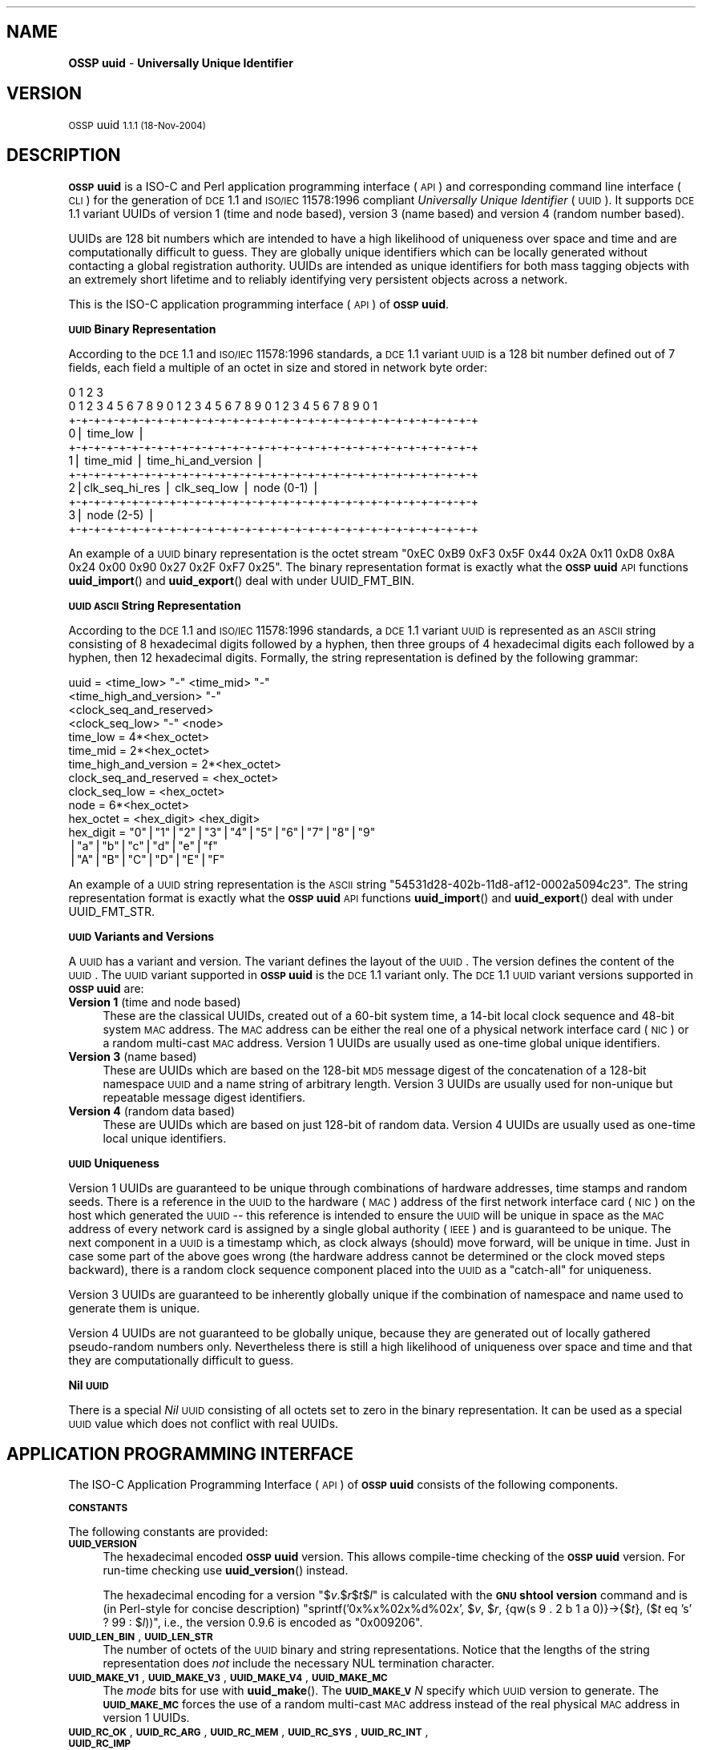 .\" Automatically generated by Pod::Man v1.37, Pod::Parser v1.14
.\"
.\" Standard preamble:
.\" ========================================================================
.de Sh \" Subsection heading
.br
.if t .Sp
.ne 5
.PP
\fB\\$1\fR
.PP
..
.de Sp \" Vertical space (when we can't use .PP)
.if t .sp .5v
.if n .sp
..
.de Vb \" Begin verbatim text
.ft CW
.nf
.ne \\$1
..
.de Ve \" End verbatim text
.ft R
.fi
..
.\" Set up some character translations and predefined strings.  \*(-- will
.\" give an unbreakable dash, \*(PI will give pi, \*(L" will give a left
.\" double quote, and \*(R" will give a right double quote.  | will give a
.\" real vertical bar.  \*(C+ will give a nicer C++.  Capital omega is used to
.\" do unbreakable dashes and therefore won't be available.  \*(C` and \*(C'
.\" expand to `' in nroff, nothing in troff, for use with C<>.
.tr \(*W-|\(bv\*(Tr
.ds C+ C\v'-.1v'\h'-1p'\s-2+\h'-1p'+\s0\v'.1v'\h'-1p'
.ie n \{\
.    ds -- \(*W-
.    ds PI pi
.    if (\n(.H=4u)&(1m=24u) .ds -- \(*W\h'-12u'\(*W\h'-12u'-\" diablo 10 pitch
.    if (\n(.H=4u)&(1m=20u) .ds -- \(*W\h'-12u'\(*W\h'-8u'-\"  diablo 12 pitch
.    ds L" ""
.    ds R" ""
.    ds C` 
.    ds C' 
'br\}
.el\{\
.    ds -- \|\(em\|
.    ds PI \(*p
.    ds L" ``
.    ds R" ''
'br\}
.\"
.\" If the F register is turned on, we'll generate index entries on stderr for
.\" titles (.TH), headers (.SH), subsections (.Sh), items (.Ip), and index
.\" entries marked with X<> in POD.  Of course, you'll have to process the
.\" output yourself in some meaningful fashion.
.if \nF \{\
.    de IX
.    tm Index:\\$1\t\\n%\t"\\$2"
..
.    nr % 0
.    rr F
.\}
.\"
.\" For nroff, turn off justification.  Always turn off hyphenation; it makes
.\" way too many mistakes in technical documents.
.hy 0
.if n .na
.\"
.\" Accent mark definitions (@(#)ms.acc 1.5 88/02/08 SMI; from UCB 4.2).
.\" Fear.  Run.  Save yourself.  No user-serviceable parts.
.    \" fudge factors for nroff and troff
.if n \{\
.    ds #H 0
.    ds #V .8m
.    ds #F .3m
.    ds #[ \f1
.    ds #] \fP
.\}
.if t \{\
.    ds #H ((1u-(\\\\n(.fu%2u))*.13m)
.    ds #V .6m
.    ds #F 0
.    ds #[ \&
.    ds #] \&
.\}
.    \" simple accents for nroff and troff
.if n \{\
.    ds ' \&
.    ds ` \&
.    ds ^ \&
.    ds , \&
.    ds ~ ~
.    ds /
.\}
.if t \{\
.    ds ' \\k:\h'-(\\n(.wu*8/10-\*(#H)'\'\h"|\\n:u"
.    ds ` \\k:\h'-(\\n(.wu*8/10-\*(#H)'\`\h'|\\n:u'
.    ds ^ \\k:\h'-(\\n(.wu*10/11-\*(#H)'^\h'|\\n:u'
.    ds , \\k:\h'-(\\n(.wu*8/10)',\h'|\\n:u'
.    ds ~ \\k:\h'-(\\n(.wu-\*(#H-.1m)'~\h'|\\n:u'
.    ds / \\k:\h'-(\\n(.wu*8/10-\*(#H)'\z\(sl\h'|\\n:u'
.\}
.    \" troff and (daisy-wheel) nroff accents
.ds : \\k:\h'-(\\n(.wu*8/10-\*(#H+.1m+\*(#F)'\v'-\*(#V'\z.\h'.2m+\*(#F'.\h'|\\n:u'\v'\*(#V'
.ds 8 \h'\*(#H'\(*b\h'-\*(#H'
.ds o \\k:\h'-(\\n(.wu+\w'\(de'u-\*(#H)/2u'\v'-.3n'\*(#[\z\(de\v'.3n'\h'|\\n:u'\*(#]
.ds d- \h'\*(#H'\(pd\h'-\w'~'u'\v'-.25m'\f2\(hy\fP\v'.25m'\h'-\*(#H'
.ds D- D\\k:\h'-\w'D'u'\v'-.11m'\z\(hy\v'.11m'\h'|\\n:u'
.ds th \*(#[\v'.3m'\s+1I\s-1\v'-.3m'\h'-(\w'I'u*2/3)'\s-1o\s+1\*(#]
.ds Th \*(#[\s+2I\s-2\h'-\w'I'u*3/5'\v'-.3m'o\v'.3m'\*(#]
.ds ae a\h'-(\w'a'u*4/10)'e
.ds Ae A\h'-(\w'A'u*4/10)'E
.    \" corrections for vroff
.if v .ds ~ \\k:\h'-(\\n(.wu*9/10-\*(#H)'\s-2\u~\d\s+2\h'|\\n:u'
.if v .ds ^ \\k:\h'-(\\n(.wu*10/11-\*(#H)'\v'-.4m'^\v'.4m'\h'|\\n:u'
.    \" for low resolution devices (crt and lpr)
.if \n(.H>23 .if \n(.V>19 \
\{\
.    ds : e
.    ds 8 ss
.    ds o a
.    ds d- d\h'-1'\(ga
.    ds D- D\h'-1'\(hy
.    ds th \o'bp'
.    ds Th \o'LP'
.    ds ae ae
.    ds Ae AE
.\}
.rm #[ #] #H #V #F C
.\" ========================================================================
.\"
.IX Title ".::uuid 3"
.TH .::uuid 3 "OSSP uuid 1.1.1" "18-Nov-2004" "Universally Unique Identifier"
.SH "NAME"
\&\fBOSSP uuid\fR \- \fBUniversally Unique Identifier\fR
.SH "VERSION"
.IX Header "VERSION"
\&\s-1OSSP\s0 uuid \s-11.1.1 (18-Nov-2004)\s0
.SH "DESCRIPTION"
.IX Header "DESCRIPTION"
\&\fB\s-1OSSP\s0 uuid\fR is a ISO-C and Perl application programming interface (\s-1API\s0)
and corresponding command line interface (\s-1CLI\s0) for the generation of \s-1DCE\s0
1.1 and \s-1ISO/IEC\s0 11578:1996 compliant \fIUniversally Unique Identifier\fR
(\s-1UUID\s0). It supports \s-1DCE\s0 1.1 variant UUIDs of version 1 (time and node
based), version 3 (name based) and version 4 (random number based).
.PP
UUIDs are 128 bit numbers which are intended to have a high likelihood
of uniqueness over space and time and are computationally difficult
to guess. They are globally unique identifiers which can be locally
generated without contacting a global registration authority. UUIDs
are intended as unique identifiers for both mass tagging objects
with an extremely short lifetime and to reliably identifying very
persistent objects across a network.
.PP
This is the ISO-C application programming interface (\s-1API\s0) of \fB\s-1OSSP\s0 uuid\fR.
.Sh "\s-1UUID\s0 Binary Representation"
.IX Subsection "UUID Binary Representation"
According to the \s-1DCE\s0 1.1 and \s-1ISO/IEC\s0 11578:1996 standards, a \s-1DCE\s0 1.1
variant \s-1UUID\s0 is a 128 bit number defined out of 7 fields, each field a
multiple of an octet in size and stored in network byte order:
.PP
.Vb 11
\&  0                   1                   2                   3
\&   0 1 2 3 4 5 6 7 8 9 0 1 2 3 4 5 6 7 8 9 0 1 2 3 4 5 6 7 8 9 0 1
\&  +-+-+-+-+-+-+-+-+-+-+-+-+-+-+-+-+-+-+-+-+-+-+-+-+-+-+-+-+-+-+-+-+
\& 0|                          time_low                             |
\&  +-+-+-+-+-+-+-+-+-+-+-+-+-+-+-+-+-+-+-+-+-+-+-+-+-+-+-+-+-+-+-+-+
\& 1|       time_mid                |         time_hi_and_version   |
\&  +-+-+-+-+-+-+-+-+-+-+-+-+-+-+-+-+-+-+-+-+-+-+-+-+-+-+-+-+-+-+-+-+
\& 2|clk_seq_hi_res |  clk_seq_low  |         node (0-1)            |
\&  +-+-+-+-+-+-+-+-+-+-+-+-+-+-+-+-+-+-+-+-+-+-+-+-+-+-+-+-+-+-+-+-+
\& 3|                         node (2-5)                            |
\&  +-+-+-+-+-+-+-+-+-+-+-+-+-+-+-+-+-+-+-+-+-+-+-+-+-+-+-+-+-+-+-+-+
.Ve
.PP
An example of a \s-1UUID\s0 binary representation is the octet stream "\f(CW\*(C`0xEC
0xB9 0xF3 0x5F 0x44 0x2A 0x11 0xD8 0x8A 0x24 0x00 0x90 0x27 0x2F 0xF7
0x25\*(C'\fR". The binary representation format is exactly what the \fB\s-1OSSP\s0
uuid\fR \s-1API\s0 functions \fBuuid_import\fR() and \fBuuid_export\fR() deal with
under \f(CW\*(C`UUID_FMT_BIN\*(C'\fR.
.Sh "\s-1UUID\s0 \s-1ASCII\s0 String Representation"
.IX Subsection "UUID ASCII String Representation"
According to the \s-1DCE\s0 1.1 and \s-1ISO/IEC\s0 11578:1996 standards, a \s-1DCE\s0
1.1 variant \s-1UUID\s0 is represented as an \s-1ASCII\s0 string consisting
of 8 hexadecimal digits followed by a hyphen, then three groups
of 4 hexadecimal digits each followed by a hyphen, then 12
hexadecimal digits. Formally, the string representation is defined by
the following grammar:
.PP
.Vb 14
\& uuid                   = <time_low> "-" <time_mid> "-"
\&                          <time_high_and_version> "-"
\&                          <clock_seq_and_reserved>
\&                          <clock_seq_low> "-" <node>
\& time_low               = 4*<hex_octet>
\& time_mid               = 2*<hex_octet>
\& time_high_and_version  = 2*<hex_octet>
\& clock_seq_and_reserved = <hex_octet>
\& clock_seq_low          = <hex_octet>
\& node                   = 6*<hex_octet>
\& hex_octet              = <hex_digit> <hex_digit>
\& hex_digit              = "0"|"1"|"2"|"3"|"4"|"5"|"6"|"7"|"8"|"9"
\&                         |"a"|"b"|"c"|"d"|"e"|"f"
\&                         |"A"|"B"|"C"|"D"|"E"|"F"
.Ve
.PP
An example of a \s-1UUID\s0 string representation is the \s-1ASCII\s0 string
"\f(CW\*(C`54531d28\-402b\-11d8\-af12\-0002a5094c23\*(C'\fR". The string representation
format is exactly what the \fB\s-1OSSP\s0 uuid\fR \s-1API\s0 functions \fBuuid_import\fR()
and \fBuuid_export\fR() deal with under \f(CW\*(C`UUID_FMT_STR\*(C'\fR.
.Sh "\s-1UUID\s0 Variants and Versions"
.IX Subsection "UUID Variants and Versions"
A \s-1UUID\s0 has a variant and version. The variant defines the layout of the
\&\s-1UUID\s0. The version defines the content of the \s-1UUID\s0. The \s-1UUID\s0 variant
supported in \fB\s-1OSSP\s0 uuid\fR is the \s-1DCE\s0 1.1 variant only. The \s-1DCE\s0 1.1 \s-1UUID\s0
variant versions supported in \fB\s-1OSSP\s0 uuid\fR are:
.IP "\fBVersion 1\fR (time and node based)" 4
.IX Item "Version 1 (time and node based)"
These are the classical UUIDs, created out of a 60\-bit system time,
a 14\-bit local clock sequence and 48\-bit system \s-1MAC\s0 address. The \s-1MAC\s0
address can be either the real one of a physical network interface card
(\s-1NIC\s0) or a random multi-cast \s-1MAC\s0 address. Version 1 UUIDs are usually
used as one-time global unique identifiers.
.IP "\fBVersion 3\fR (name based)" 4
.IX Item "Version 3 (name based)"
These are UUIDs which are based on the 128\-bit \s-1MD5\s0 message digest of the
concatenation of a 128\-bit namespace \s-1UUID\s0 and a name string of arbitrary
length. Version 3 UUIDs are usually used for non-unique but repeatable
message digest identifiers.
.IP "\fBVersion 4\fR (random data based)" 4
.IX Item "Version 4 (random data based)"
These are UUIDs which are based on just 128\-bit of random data. Version
4 UUIDs are usually used as one-time local unique identifiers.
.Sh "\s-1UUID\s0 Uniqueness"
.IX Subsection "UUID Uniqueness"
Version 1 UUIDs are guaranteed to be unique through combinations of
hardware addresses, time stamps and random seeds. There is a reference
in the \s-1UUID\s0 to the hardware (\s-1MAC\s0) address of the first network interface
card (\s-1NIC\s0) on the host which generated the \s-1UUID\s0 \*(-- this reference
is intended to ensure the \s-1UUID\s0 will be unique in space as the \s-1MAC\s0
address of every network card is assigned by a single global authority
(\s-1IEEE\s0) and is guaranteed to be unique. The next component in a \s-1UUID\s0
is a timestamp which, as clock always (should) move forward, will
be unique in time. Just in case some part of the above goes wrong
(the hardware address cannot be determined or the clock moved steps
backward), there is a random clock sequence component placed into the
\&\s-1UUID\s0 as a \*(L"catch\-all\*(R" for uniqueness.
.PP
Version 3 UUIDs are guaranteed to be inherently globally unique if the
combination of namespace and name used to generate them is unique.
.PP
Version 4 UUIDs are not guaranteed to be globally unique, because they
are generated out of locally gathered pseudo-random numbers only.
Nevertheless there is still a high likelihood of uniqueness over space
and time and that they are computationally difficult to guess.
.Sh "Nil \s-1UUID\s0"
.IX Subsection "Nil UUID"
There is a special \fINil\fR \s-1UUID\s0 consisting of all octets set to zero in
the binary representation. It can be used as a special \s-1UUID\s0 value which does
not conflict with real UUIDs.
.SH "APPLICATION PROGRAMMING INTERFACE"
.IX Header "APPLICATION PROGRAMMING INTERFACE"
The ISO-C Application Programming Interface (\s-1API\s0) of \fB\s-1OSSP\s0 uuid\fR
consists of the following components.
.Sh "\s-1CONSTANTS\s0"
.IX Subsection "CONSTANTS"
The following constants are provided:
.IP "\fB\s-1UUID_VERSION\s0\fR" 4
.IX Item "UUID_VERSION"
The hexadecimal encoded \fB\s-1OSSP\s0 uuid\fR version. This allows compile-time
checking of the \fB\s-1OSSP\s0 uuid\fR version. For run-time checking use
\&\fBuuid_version\fR() instead.
.Sp
The hexadecimal encoding for a version "$\fIv\fR.$\fIr\fR$\fIt\fR$\fIl\fR" is
calculated with the \fB\s-1GNU\s0 shtool\fR \fBversion\fR command and is (in
Perl-style for concise description) "sprintf('0x%x%02x%d%02x', $\fIv\fR,
$\fIr\fR, {qw(s 9 . 2 b 1 a 0)}\->{$\fIt\fR}, ($\fIt\fR eq 's' ? 99 : $\fIl\fR))\*(L",
i.e., the version 0.9.6 is encoded as \*(R"0x009206".
.IP "\fB\s-1UUID_LEN_BIN\s0\fR, \fB\s-1UUID_LEN_STR\s0\fR" 4
.IX Item "UUID_LEN_BIN, UUID_LEN_STR"
The number of octets of the \s-1UUID\s0 binary and string representations.
Notice that the lengths of the string representation does \fInot\fR include
the necessary \f(CW\*(C`NUL\*(C'\fR termination character.
.IP "\fB\s-1UUID_MAKE_V1\s0\fR, \fB\s-1UUID_MAKE_V3\s0\fR, \fB\s-1UUID_MAKE_V4\s0\fR, \fB\s-1UUID_MAKE_MC\s0\fR" 4
.IX Item "UUID_MAKE_V1, UUID_MAKE_V3, UUID_MAKE_V4, UUID_MAKE_MC"
The \fImode\fR bits for use with \fBuuid_make\fR(). The \fB\s-1UUID_MAKE_V\s0\fR\fIN\fR
specify which \s-1UUID\s0 version to generate. The \fB\s-1UUID_MAKE_MC\s0\fR forces the
use of a random multi-cast \s-1MAC\s0 address instead of the real physical \s-1MAC\s0
address in version 1 UUIDs.
.IP "\fB\s-1UUID_RC_OK\s0\fR, \fB\s-1UUID_RC_ARG\s0\fR, \fB\s-1UUID_RC_MEM\s0\fR, \fB\s-1UUID_RC_SYS\s0\fR, \fB\s-1UUID_RC_INT\s0\fR, \fB\s-1UUID_RC_IMP\s0\fR" 4
.IX Item "UUID_RC_OK, UUID_RC_ARG, UUID_RC_MEM, UUID_RC_SYS, UUID_RC_INT, UUID_RC_IMP"
The possible numerical return-codes of \s-1API\s0 functions.
The \f(CW\*(C`UUID_RC_OK\*(C'\fR indicates success, the others indicate errors.
Use \fBuuid_error\fR() to translate them into string versions.
.IP "\fB\s-1UUID_FMT_BIN\s0\fR, \fB\s-1UUID_FMT_STR\s0\fR, \fB\s-1UUID_FMT_TXT\s0\fR" 4
.IX Item "UUID_FMT_BIN, UUID_FMT_STR, UUID_FMT_TXT"
The \fIfmt\fR formats for use with \fBuuid_import\fR() and \fBuuid_export\fR().
The \fB\s-1UUID_FMT_BIN\s0\fR indicates the \s-1UUID\s0 binary representation (of
length \fB\s-1UUID_LEN_BIN\s0\fR), the \fB\s-1UUID_FMT_STR\s0\fR indicates the \s-1UUID\s0 string
representation (of length \fB\s-1UUID_LEN_STR\s0\fR) and the \fB\s-1UUID_FMT_TXT\s0\fR
indicates the textual description (of arbitrary length) of a \s-1UUID\s0.
.Sh "\s-1FUNCTIONS\s0"
.IX Subsection "FUNCTIONS"
The following functions are provided:
.IP "uuid_rc_t \fBuuid_create\fR(uuid_t **\fIuuid\fR);" 4
.IX Item "uuid_rc_t uuid_create(uuid_t **uuid);"
Create a new \s-1UUID\s0 object and store a pointer to it in \f(CW\*(C`*\*(C'\fR\fIuuid\fR.
A \s-1UUID\s0 object consists of an internal representation of a \s-1UUID\s0, the
internal \s-1PRNG\s0 and \s-1MD5\s0 generator contexts, and cached \s-1MAC\s0 address and
timestamp information. The initial \s-1UUID\s0 is the \fINil\fR \s-1UUID\s0.
.IP "uuid_rc_t \fBuuid_destroy\fR(uuid_t *\fIuuid\fR);" 4
.IX Item "uuid_rc_t uuid_destroy(uuid_t *uuid);"
Destroy \s-1UUID\s0 object \fIuuid\fR.
.IP "uuid_rc_t \fBuuid_isnil\fR(uuid_t *\fIuuid\fR, int *\fIresult\fR);" 4
.IX Item "uuid_rc_t uuid_isnil(uuid_t *uuid, int *result);"
Checks whether the \s-1UUID\s0 in \fIuuid\fR is the \fINil\fR \s-1UUID\s0.
If this is the case, it returns \fItrue\fR in \f(CW\*(C`*\*(C'\fR\fIresult\fR.
Else it returns \fIfalse\fR in \f(CW\*(C`*\*(C'\fR\fIresult\fR.
.IP "uuid_rc_t \fBuuid_compare\fR(uuid_t *\fIuuid\fR, uuid_t *\fIuuid2\fR, int *\fIresult\fR);" 4
.IX Item "uuid_rc_t uuid_compare(uuid_t *uuid, uuid_t *uuid2, int *result);"
Compares the order of the two UUIDs in \fIuuid1\fR and \fIuuid2\fR
and returns the result in \f(CW\*(C`*\*(C'\fR\fIresult\fR: \f(CW\*(C`\-1\*(C'\fR if \fIuuid1\fR is
smaller than \fIuuid2\fR, \f(CW0\fR if \fIuuid1\fR is equal to \fIuuid2\fR
and \f(CW+1\fR if \fIuuid1\fR is greater than \fIuuid2\fR.
.IP "uuid_rc_t \fBuuid_import\fR(uuid_t *\fIuuid\fR, uuid_fmt_t \fIfmt\fR, const void *\fIdata_ptr\fR, size_t \fIdata_len\fR);" 4
.IX Item "uuid_rc_t uuid_import(uuid_t *uuid, uuid_fmt_t fmt, const void *data_ptr, size_t data_len);"
Imports a \s-1UUID\s0 \fIuuid\fR from an external representation of format \fIfmt\fR.
The data is read from the buffer at \fIdata_ptr\fR which contains at least
\&\fIdata_len\fR bytes.
.Sp
The format of the external representation is specified by \fIfmt\fR and the
minimum expected length in \fIdata_len\fR depends on it. Valid values for
\&\fIfmt\fR are \fB\s-1UUID_FMT_BIN\s0\fR and \fB\s-1UUID_FMT_STR\s0\fR.
.IP "uuid_rc_t \fBuuid_export\fR(uuid_t *\fIuuid\fR, uuid_fmt_t \fIfmt\fR, void **\fIdata_ptr\fR, size_t *\fIdata_len\fR);" 4
.IX Item "uuid_rc_t uuid_export(uuid_t *uuid, uuid_fmt_t fmt, void **data_ptr, size_t *data_len);"
Exports a \s-1UUID\s0 \fIuuid\fR into an external representation of format \fIfmt\fR.
The data is written to the buffer at \f(CW\*(C`*\*(C'\fR\fIdata_ptr\fR which has to
be room for at least \f(CW\*(C`*\*(C'\fR\fIdata_len\fR bytes. If \f(CW\*(C`*\*(C'\fR\fIdata_ptr\fR is
\&\f(CW\*(C`NULL\*(C'\fR, \fIdata_len\fR is ignored as input and a new buffer is allocated
and returned in \f(CW\*(C`*\*(C'\fR\fIdata_ptr\fR (the caller has to \fIfree\fR\|(3) it later
on). If \fIdata_len\fR is not \f(CW\*(C`NULL\*(C'\fR, the number of available bytes at
\&\f(CW\*(C`*\*(C'\fR\fIdata_ptr\fR has to be provided in \f(CW\*(C`*\*(C'\fR\fIdata_len\fR and the number of
actually written bytes are returned in \f(CW\*(C`*\*(C'\fR\fIdata_len\fR again.
.Sp
The format of the external representation is specified by \fIfmt\fR and the
minimum required length in \f(CW\*(C`*\*(C'\fR\fIdata_len\fR depends on it. Valid values
for \fIfmt\fR are \fB\s-1UUID_FMT_BIN\s0\fR, \fB\s-1UUID_FMT_STR\s0\fR and \fB\s-1UUID_FMT_TXT\s0\fR.
.IP "uuid_rc_t \fBuuid_load\fR(uuid_t *\fIuuid\fR, const char *\fIname\fR);" 4
.IX Item "uuid_rc_t uuid_load(uuid_t *uuid, const char *name);"
Loads a pre-defined \s-1UUID\s0 value into the \s-1UUID\s0 object \fIuuid\fR. The
following \fIname\fR arguments are currently known:
.RS 4
.IP "\fIname\fR      \fI\s-1UUID\s0\fR" 4
.IX Item "name      UUID"
.PD 0
.IP "nil       00000000\-0000\-0000\-0000\-000000000000" 4
.IX Item "nil       00000000-0000-0000-0000-000000000000"
.IP "ns:DNS    6ba7b810\-9dad\-11d1\-80b4\-00c04fd430c8" 4
.IX Item "ns:DNS    6ba7b810-9dad-11d1-80b4-00c04fd430c8"
.IP "ns:URL    6ba7b811\-9dad\-11d1\-80b4\-00c04fd430c8" 4
.IX Item "ns:URL    6ba7b811-9dad-11d1-80b4-00c04fd430c8"
.IP "ns:OID    6ba7b812\-9dad\-11d1\-80b4\-00c04fd430c8" 4
.IX Item "ns:OID    6ba7b812-9dad-11d1-80b4-00c04fd430c8"
.IP "ns:X500   6ba7b814\-9dad\-11d1\-80b4\-00c04fd430c8" 4
.IX Item "ns:X500   6ba7b814-9dad-11d1-80b4-00c04fd430c8"
.RE
.RS 4
.PD
.Sp
The "\f(CW\*(C`ns:\*(C'\fR\fI\s-1XXX\s0\fR" are names of pre-defined name-space UUIDs for use in
the generation of \s-1DCE\s0 1.1 version 3 UUIDs.
.RE
.IP "uuid_rc_t \fBuuid_make\fR(uuid_t *\fIuuid\fR, unsigned int \fImode\fR, ...);" 4
.IX Item "uuid_rc_t uuid_make(uuid_t *uuid, unsigned int mode, ...);"
Generates a new \s-1UUID\s0 in \fIuuid\fR according to \fImode\fR and optional
arguments (dependent on \fImode\fR).
.Sp
If \fImode\fR contains the \f(CW\*(C`UUID_MAKE_V1\*(C'\fR bit, a \s-1DCE\s0 1.1 variant \s-1UUID\s0 of
version 1 is generated. Then optionally the bit \f(CW\*(C`UUID_MAKE_MC\*(C'\fR forces
the use of random multi-cast \s-1MAC\s0 address instead of the real physical
\&\s-1MAC\s0 address (the default). The \s-1UUID\s0 is generated out of the 60\-bit current
system time, a 12\-bit clock sequence and the 48\-bit \s-1MAC\s0 address.
.Sp
If \fImode\fR contains the \f(CW\*(C`UUID_MAKE_V3\*(C'\fR bit, a \s-1DCE\s0 1.1 variant \s-1UUID\s0
of version 3 is generated and two additional \f(CW\*(C`NUL\*(C'\fR\-terminated string
arguments of type "\f(CW\*(C`const char *\*(C'\fR\*(L" are expected: first a namespace,
given as an internally pre-defined id (currently known are ids \*(R"\f(CW\*(C`DNS\*(C'\fR\*(L",
\&\*(R"\f(CW\*(C`URL\*(C'\fR\*(L", \*(R"\f(CW\*(C`OID\*(C'\fR\*(L", and \*(R"\f(CW\*(C`X500\*(C'\fR") or a \s-1UUID\s0 in string representation.
Second, a name string of arbitrary length. The \s-1UUID\s0 is generated out of
the 128\-bit \s-1MD5\s0 from the concatenated octet stream of namespace \s-1UUID\s0 and name
string.
.Sp
If \fImode\fR contains the \f(CW\*(C`UUID_MAKE_V4\*(C'\fR bit, a \s-1DCE\s0 1.1 variant \s-1UUID\s0
of version 4 is generated. The \s-1UUID\s0 is generated out of 128\-bit random
data.
.IP "char *\fBuuid_error\fR(uuid_rc_t \fIrc\fR);" 4
.IX Item "char *uuid_error(uuid_rc_t rc);"
Returns a constant string representation corresponding to the
return-code \fIrc\fR for use in displaying \fB\s-1OSSP\s0 uuid\fR errors.
.IP "unsigned long \fBuuid_version\fR(void);" 4
.IX Item "unsigned long uuid_version(void);"
Returns the hexadecimal encoded \fB\s-1OSSP\s0 uuid\fR version as compiled into
the library object files. This allows run-time checking of the \fB\s-1OSSP\s0
uuid\fR version. For compile-time checking use \f(CW\*(C`UUID_VERSION\*(C'\fR instead.
.SH "EXAMPLE"
.IX Header "EXAMPLE"
The following shows an example usage of the \s-1API\s0. Error handling is
omitted for code simplification and has to be re-added for production
code.
.PP
.Vb 5
\& /* generate a DCE 1.1 v1 UUID from system environment */
\& char *uuid_v1(void)
\& {
\&     uuid_t *uuid;
\&     char *str;
.Ve
.PP
.Vb 7
\&     uuid_create(&uuid);
\&     uuid_make(uuid, UUID_MAKE_V1);
\&     str = NULL;
\&     uuid_export(uuid, UUID_FMT_STR, (void **)&str, NULL);
\&     uuid_destroy(uuid);
\&     return str;
\& }
.Ve
.PP
.Vb 6
\& /* generate a DCE 1.1 v3 UUID from an URL */
\& char *uuid_v3(const char *url)
\& {
\&     uuid_t *uuid;
\&     uuid_t *uuid_ns;
\&     char *str;
.Ve
.PP
.Vb 10
\&     uuid_create(&uuid);
\&     uuid_create(&uuid_ns);
\&     uuid_load(uuid_ns, "ns:URL");
\&     uuid_make(uuid, UUID_MAKE_V3, uuid_ns, url);
\&     str = NULL;
\&     uuid_export(uuid, UUID_FMT_STR, (void **)&str, NULL);
\&     uuid_destroy(uuid_ns);
\&     uuid_destroy(uuid);
\&     return str;
\& }
.Ve
.SH "SEE ALSO"
.IX Header "SEE ALSO"
The following are references to \fB\s-1UUID\s0\fR documentation and specifications:
.IP "\(bu" 4
\&\fBUUIDs and GUIDs\fR,
\&\s-1IETF\s0 Internet Draft (expired),
Paul J. Leach, Rich Salz,
February 1998, 27 pages,
http://www.opengroup.org/dce/info/draft\-leach\-uuids\-guids\-01.txt
.IP "\(bu" 4
\&\fB\s-1DCE\s0 1.1: Remote Procedure Call\fR,
appendix \fBUniversally Unique Identifier\fR,
Open Group Technical Standard
Document Number C706, August 1997, 737 pages,
(supersedes C309 \s-1DCE:\s0 Remote Procedure Call 8/1994,
which was basis for \s-1ISO/IEC\s0 11578:1996 specification),
http://www.opengroup.org/publications/catalog/c706.htm
.IP "\(bu" 4
\&\fBInformation technology \*(-- Open Systems Interconnection (\s-1OSI\s0) \*(-- Remote Procedure Call (\s-1RPC\s0)\fR,
\&\s-1ISO/IEC\s0 11578:1996,
August 2001, 570 pages, (\s-1CHF\s0 340,00),
http://www.iso.ch/cate/d2229.html
.IP "\(bu" 4
\&\fB\s-1HTTP\s0 Extensions for Distributed Authoring (WebDAV)\fR,
section \fB6.4.1 Node Field Generation Without the \s-1IEEE\s0 802 Address\fR,
\&\s-1IETF\s0 \s-1RFC\s0 2518,
February 1999, 94 pages,
http://www.ietf.org/rfc/rfc2518.txt
.IP "\(bu" 4
\&\fBA \s-1UUID\s0 \s-1URN\s0 Namespace\fR,
P. Leach, M. Mealling, R. Salz,
\&\s-1IETF\s0 Internet Draft draft\-mealling\-uuid\-urn\-02,
January 2004, 31 pages,
http://www.ietf.org/internet\-drafts/draft\-mealling\-uuid\-urn\-03.txt
.IP "\(bu" 4
\&\fB\s-1DCE\s0 1.1 compliant \s-1UUID\s0 functions\fR,
FreeBSD manual pages \fIuuid\fR\|(3) and \fIuuidgen\fR\|(2),
http://www.freebsd.org/cgi/man.cgi?query=uuid&manpath=FreeBSD+6.0\-current
.SH "HISTORY"
.IX Header "HISTORY"
\&\fB\s-1OSSP\s0 uuid\fR was implemented in January 2004 by Ralf S. Engelschall
<rse@engelschall.com>. It was prompted by the use of UUIDs
in the \fB\s-1OSSP\s0 as\fR and \fBOpenPKG\fR projects. It is a clean room
implementation intended to be strictly standards compliant and maximum
portable.
.SH "SEE ALSO"
.IX Header "SEE ALSO"
\&\fIuuid\fR\|(1), \fIuuid\-config\fR\|(1), \fIOSSP::uuid\fR\|(3).
